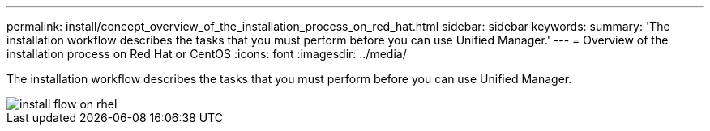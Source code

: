 ---
permalink: install/concept_overview_of_the_installation_process_on_red_hat.html
sidebar: sidebar
keywords: 
summary: 'The installation workflow describes the tasks that you must perform before you can use Unified Manager.'
---
= Overview of the installation process on Red Hat or CentOS
:icons: font
:imagesdir: ../media/

[.lead]
The installation workflow describes the tasks that you must perform before you can use Unified Manager.

image::../media/install_flow_on_rhel.gif[]
